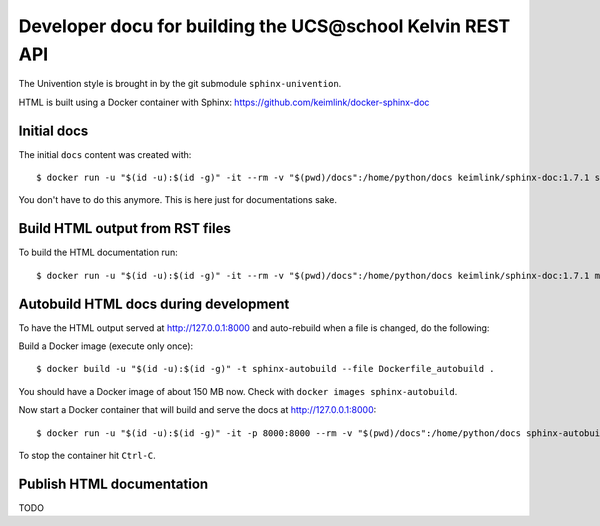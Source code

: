 Developer docu for building the UCS\@school Kelvin REST API
===========================================================

The Univention style is brought in by the git submodule ``sphinx-univention``.

HTML is built using a Docker container with Sphinx: https://github.com/keimlink/docker-sphinx-doc

Initial docs
------------

The initial ``docs`` content was created with::

    $ docker run -u "$(id -u):$(id -g)" -it --rm -v "$(pwd)/docs":/home/python/docs keimlink/sphinx-doc:1.7.1 sphinx-quickstart docs

You don't have to do this anymore. This is here just for documentations sake.

Build HTML output from RST files
--------------------------------

To build the HTML documentation run::

    $ docker run -u "$(id -u):$(id -g)" -it --rm -v "$(pwd)/docs":/home/python/docs keimlink/sphinx-doc:1.7.1 make -C docs html

Autobuild HTML docs during development
--------------------------------------

To have the HTML output served at http://127.0.0.1:8000 and auto-rebuild when a file is changed, do the following:

Build a Docker image (execute only once)::

    $ docker build -u "$(id -u):$(id -g)" -t sphinx-autobuild --file Dockerfile_autobuild .

You should have a Docker image of about 150 MB now.
Check with ``docker images sphinx-autobuild``.

Now start a Docker container that will build and serve the docs at http://127.0.0.1:8000::

    $ docker run -u "$(id -u):$(id -g)" -it -p 8000:8000 --rm -v "$(pwd)/docs":/home/python/docs sphinx-autobuild

To stop the container hit ``Ctrl-C``.

Publish HTML documentation
--------------------------

TODO
